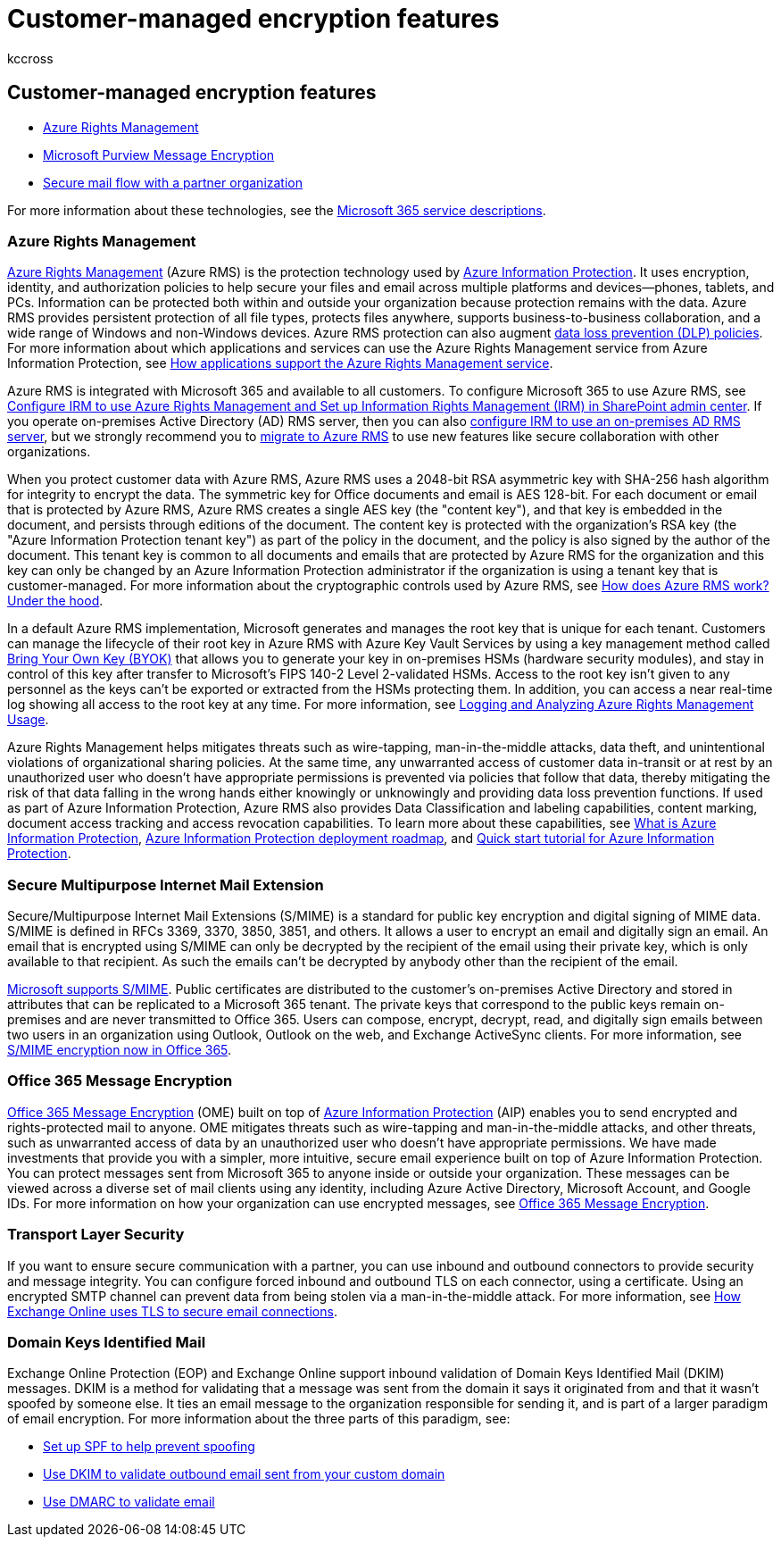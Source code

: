 = Customer-managed encryption features
:audience: ITPro
:author: kccross
:description: In this article, you'll learn about encryption technologies that you can manage and configure in Microsoft 365.
:f1.keywords: ["NOCSH"]
:manager: laurawi
:ms.author: krowley
:ms.collection: Strat_O365_Enterprise
:ms.custom: ["seo-marvel-mar2020"]
:ms.localizationpriority:
:ms.service: O365-seccomp
:ms.topic: article
:search.appverid: ["MET150"]

== Customer-managed encryption features

* link:/azure/information-protection/what-is-azure-rms[Azure Rights Management]
* https://products.office.com/en-us/exchange/office-365-message-encryption[Microsoft Purview Message Encryption]
* link:/exchange/mail-flow-best-practices/use-connectors-to-configure-mail-flow/set-up-connectors-for-secure-mail-flow-with-a-partner[Secure mail flow with a partner organization]

For more information about these technologies, see the link:/office365/servicedescriptions/office-365-service-descriptions-technet-library[Microsoft 365 service descriptions].

=== Azure Rights Management

link:/azure/information-protection/what-is-azure-rms[Azure Rights Management] (Azure RMS) is the protection technology used by link:/information-protection/understand-explore/what-is-information-protection[Azure Information Protection].
It uses encryption, identity, and authorization policies to help secure your files and email across multiple platforms and devices--phones, tablets, and PCs.
Information can be protected both within and outside your organization because protection remains with the data.
Azure RMS provides persistent protection of all file types, protects files anywhere, supports business-to-business collaboration, and a wide range of Windows and non-Windows devices.
Azure RMS protection can also augment link:/exchange/security-and-compliance/data-loss-prevention/data-loss-prevention[data loss prevention (DLP) policies].
For more information about which applications and services can use the Azure Rights Management service from Azure Information Protection, see link:/information-protection/understand-explore/applications-support[How applications support the Azure Rights Management service].

Azure RMS is integrated with Microsoft 365 and available to all customers.
To configure Microsoft 365 to use Azure RMS, see xref:../enterprise/activate-rms-in-microsoft-365.adoc[Configure IRM to use Azure Rights Management and Set up Information Rights Management (IRM) in SharePoint admin center].
If you operate on-premises Active Directory (AD) RMS server, then you can also link:/office365/SecurityCompliance/configure-irm-to-use-an-on-premises-ad-rms-server[configure IRM to use an on-premises AD RMS server], but we strongly recommend you to link:/azure/information-protection/migrate-from-ad-rms-to-azure-rms[migrate to Azure RMS] to use new features like secure collaboration with other organizations.

When you protect customer data with Azure RMS, Azure RMS uses a 2048-bit RSA asymmetric key with SHA-256 hash algorithm for integrity to encrypt the data.
The symmetric key for Office documents and email is AES 128-bit.
For each document or email that is protected by Azure RMS, Azure RMS creates a single AES key (the "content key"), and that key is embedded in the document, and persists through editions of the document.
The content key is protected with the organization's RSA key (the "Azure Information Protection tenant key") as part of the policy in the document, and the policy is also signed by the author of the document.
This tenant key is common to all documents and emails that are protected by Azure RMS for the organization and this key can only be changed by an Azure Information Protection administrator if the organization is using a tenant key that is customer-managed.
For more information about the cryptographic controls used by Azure RMS, see link:/information-protection/understand-explore/how-does-it-work[How does Azure RMS work?
Under the hood].

In a default Azure RMS implementation, Microsoft generates and manages the root key that is unique for each tenant.
Customers can manage the lifecycle of their root key in Azure RMS with Azure Key Vault Services by using a key management method called link:/azure/information-protection/plan-implement-tenant-key[Bring Your Own Key (BYOK)] that allows you to generate your key in on-premises HSMs (hardware security modules), and stay in control of this key after transfer to Microsoft's FIPS 140-2 Level 2-validated HSMs.
Access to the root key isn't given to any personnel as the keys can't be exported or extracted from the HSMs protecting them.
In addition, you can access a near real-time log showing all access to the root key at any time.
For more information, see link:/azure/information-protection/log-analyze-usage[Logging and Analyzing Azure Rights Management Usage].

Azure Rights Management helps mitigates threats such as wire-tapping, man-in-the-middle attacks, data theft, and unintentional violations of organizational sharing policies.
At the same time, any unwarranted access of customer data in-transit or at rest by an unauthorized user who doesn't have appropriate permissions is prevented via policies that follow that data, thereby mitigating the risk of that data falling in the wrong hands either knowingly or unknowingly and providing data loss prevention functions.
If used as part of Azure Information Protection, Azure RMS also provides Data Classification and labeling capabilities, content marking, document access tracking and access revocation capabilities.
To learn more about these capabilities, see link:/information-protection/understand-explore/what-is-information-protection[What is Azure Information Protection], link:/information-protection/plan-design/deployment-roadmap[Azure Information Protection deployment roadmap], and link:/information-protection/get-started/infoprotect-quick-start-tutorial[Quick start tutorial for Azure Information Protection].

=== Secure Multipurpose Internet Mail Extension

Secure/Multipurpose Internet Mail Extensions (S/MIME) is a standard for public key encryption and digital signing of MIME data.
S/MIME is defined in RFCs 3369, 3370, 3850, 3851, and others.
It allows a user to encrypt an email and digitally sign an email.
An email that is encrypted using S/MIME can only be decrypted by the recipient of the email using their private key, which is only available to that recipient.
As such the emails can't be decrypted by anybody other than the recipient of the email.

https://blogs.technet.com/b/exchange/archive/2014/12/15/how-to-configure-s-mime-in-office-365.aspx[Microsoft supports S/MIME].
Public certificates are distributed to the customer's on-premises Active Directory and stored in attributes that can be replicated to a Microsoft 365 tenant.
The private keys that correspond to the public keys remain on-premises and are never transmitted to Office 365.
Users can compose, encrypt, decrypt, read, and digitally sign emails between two users in an organization using Outlook, Outlook on the web, and Exchange ActiveSync clients.
For more information, see https://blogs.office.com/2014/02/26/smime-encryption-now-in-office-365/[S/MIME encryption now in Office 365].

=== Office 365 Message Encryption

https://products.office.com/exchange/office-365-message-encryption[Office 365 Message Encryption] (OME) built on top of link:/information-protection/understand-explore/what-is-information-protection[Azure Information Protection] (AIP) enables you to send encrypted and rights-protected mail to anyone.
OME mitigates threats such as wire-tapping and man-in-the-middle attacks, and other threats, such as unwarranted access of data by an unauthorized user who doesn't have appropriate permissions.
We have made investments that provide you with a simpler, more intuitive, secure email experience built on top of Azure Information Protection.
You can protect messages sent from Microsoft 365 to anyone inside or outside your organization.
These messages can be viewed across a diverse set of mail clients using any identity, including Azure Active Directory, Microsoft Account, and Google IDs.
For more information on how your organization can use encrypted messages, see xref:./ome.adoc[Office 365 Message Encryption].

=== Transport Layer Security

If you want to ensure secure communication with a partner, you can use inbound and outbound connectors to provide security and message integrity.
You can configure forced inbound and outbound TLS on each connector, using a certificate.
Using an encrypted SMTP channel can prevent data from being stolen via a man-in-the-middle attack.
For more information, see xref:./exchange-online-uses-tls-to-secure-email-connections.adoc[How Exchange Online uses TLS to secure email connections].

=== Domain Keys Identified Mail

Exchange Online Protection (EOP) and Exchange Online support inbound validation of Domain Keys Identified Mail (DKIM) messages.
DKIM is a method for validating that a message was sent from the domain it says it originated from and that it wasn't spoofed by someone else.
It ties an email message to the organization responsible for sending it, and is part of a larger paradigm of email encryption.
For more information about the three parts of this paradigm, see:

* link:/office365/SecurityCompliance/set-up-spf-in-office-365-to-help-prevent-spoofing[Set up SPF to help prevent spoofing]
* link:/office365/SecurityCompliance/use-dkim-to-validate-outbound-email[Use DKIM to validate outbound email sent from your custom domain]
* link:/office365/SecurityCompliance/use-dmarc-to-validate-email[Use DMARC to validate email]
